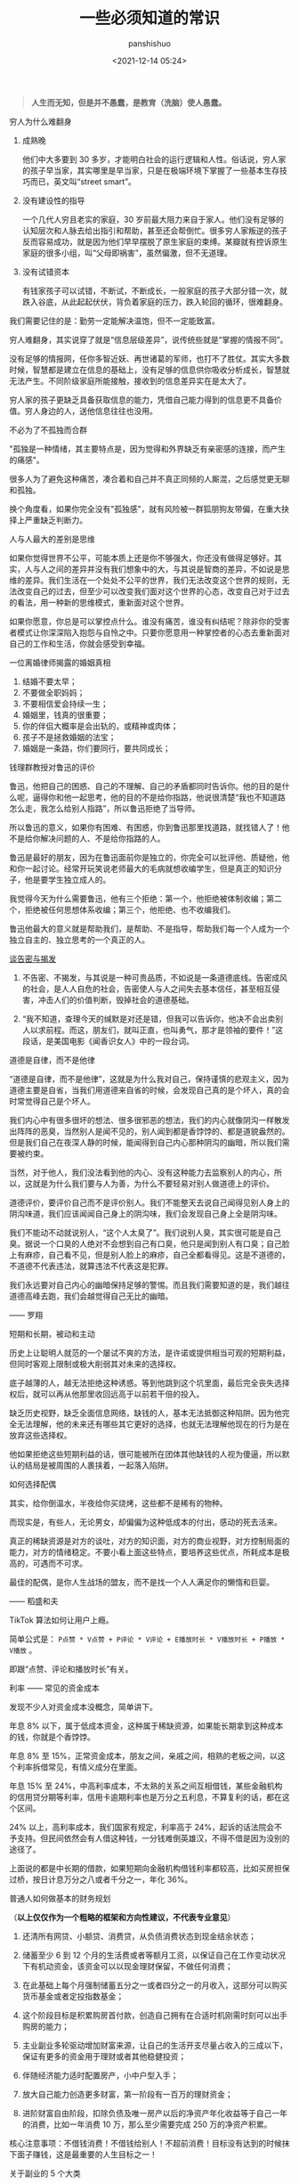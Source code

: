 #+title: 一些必须知道的常识
#+AUTHOR: panshishuo
#+date: <2021-12-14 05:24>

#+BEGIN_QUOTE
@@html:<b>人生而无知，但是并不愚蠢，是教育（洗脑）使人愚蠢。</b>@@
#+END_QUOTE

***** 穷人为什么难翻身
1. 成熟晚

    他们中大多要到 30 多岁，才能明白社会的运行逻辑和人性。俗话说，穷人家的孩子早当家，其实哪里是早当家，只是在极端环境下掌握了一些基本生存技巧而已，英文叫“street smart”。

2. 没有建设性的指导

    一个几代人穷且老实的家庭，30 岁前最大阻力来自于家人。他们没有足够的认知层次和人脉去给出指引和帮助，甚至还会帮倒忙。很多穷人家叛逆的孩子反而容易成功，就是因为他们早早摆脱了原生家庭的束缚。某瓣就有控诉原生家庭的很多小组，叫“父母即祸害”，虽然偏激，但不无道理。

3. 没有试错资本

    有钱家孩子可以试错，不断试，不断成长，一般家庭的孩子大部分错一次，就跌入谷底，从此起起伏伏，背负着家庭的压力，跌入轮回的循环，很难翻身。

我们需要记住的是：勤劳一定能解决温饱，但不一定能致富。

穷人难翻身，其实说穿了就是“信息层级差异”，说传统些就是“掌握的情报不同”。

没有足够的情报网，任你多智近妖、再世诸葛的军师，也打不了胜仗。其实大多数时候，智慧都是建立在信息的基础上，没有足够的信息供你吸收分析成长，智慧就无法产生。不同阶级家庭所能接触，接收到的信息差异实在是太大了。

穷人家的孩子更缺乏具备获取信息的能力，凭借自己能力得到的信息更不具备价值。穷人身边的人，送他信息往往也没用。

***** 不必为了不孤独而合群
"孤独是一种情绪，其主要特点是，因为觉得和外界缺乏有亲密感的连接，而产生的痛感"。

很多人为了避免这种痛苦，凑合着和自己并不真正同频的人厮混，之后感觉更无聊和孤独。

换个角度看，如果你完全没有"孤独感"，就有风险被一群狐朋狗友带偏，在重大抉择上严重缺乏判断力。

***** 人与人最大的差别是思维
如果你觉得世界不公平，可能本质上还是你不够强大，你还没有做得足够好。其实，人与人之间的差异并没有我们想象中的大，与其说是智商的差异，不如说是思维的差异。我们生活在一个处处不公平的世界，我们无法改变这个世界的规则，无法改变自己的过去，但至少可以改变我们面对这个世界的心态，改变自己对于过去的看法，用一种新的思维模式，重新面对这个世界。

如果你愿意，你总是可以掌控点什么。谁没有痛苦，谁没有纠结呢？除非你的受害者模式让你深深陷入抱怨与自怜之中。只要你愿意用一种掌控者的心态去重新面对自己的工作和生活，你就会感受到幸福。

***** 一位离婚律师揭露的婚姻真相
1. 结婚不要太早；
2. 不要做全职妈妈；
3. 不要相信爱会持续一生；
4. 婚姻里，钱真的很重要；
5. 你的伴侣大概率是会出轨的，或精神或肉体；
6. 孩子不是拯救婚姻的法宝；
7. 婚姻是一条路，你们要同行，要共同成长；

***** 钱理群教授对鲁迅的评价
鲁迅，他把自己的困惑、自己的不理解、自己的矛盾都同时告诉你。他的目的是什么呢，逼得你和他一起思考，他的目的不是给你指路，他说很清楚“我也不知道路怎么走，我怎么给别人指路”，所以鲁迅拒绝了当导师。

所以鲁迅的意义，如果你有困难、有困惑，你到鲁迅那里找道路，就找错人了！他不是给你解决问题的人、不是给你指路的人。

鲁迅是最好的朋友，因为在鲁迅面前你是独立的，你完全可以批评他、质疑他，他和你一起讨论。经常开玩笑说老师最大的毛病就想收编学生，但是真正的知识分子，他是要学生独立成人的。

我觉得今天为什么需要鲁迅，他有三个拒绝：第一个，他拒绝被体制收编；第二个，拒绝被任何思想体系收编；第三个，他拒绝、也不收编我们。

鲁迅他最大的意义就是帮助我们，是帮助、不是指导，帮助我们每一个人成为一个独立自主的、独立思考的一个真正的人。

***** [[../history/rr_gaomi_jiefa.org][谈告密与揭发]]
1. 不告密、不揭发，与其说是一种可贵品质，不如说是一条道德底线。告密成风的社会，是人人自危的社会，告密使人与人之间失去基本信任，甚至相互侵害，冲击人们的价值判断，毁掉社会的道德基础。

2. “我不知道，查理今天的缄默是对还是错，但我可以告诉你，他决不会出卖别人以求前程。而这，朋友们，就叫正直，也叫勇气，那才是领袖的要件！”这段话，是美国电影《闻香识女人》中的一段台词。

***** 道德是自律，而不是他律
“道德是自律，而不是他律”，这就是为什么我对自己，保持谨慎的悲观主义，因为道德主要是自省，当我们用道德来自省的时候，会发现自己真的是个坏人，真的会时常觉得自己是个坏人。

我们内心中有很多很坏的想法、很多很邪恶的想法，我们的内心就像阴沟一样散发出阵阵的恶臭，当然别人是闻不见的，别人闻到都是香饽饽的、都是道貌盎然的。但是我们自己在夜深人静的时候，能闻得到自己内心那种阴沟的幽暗，所以我们需要被约束。

当然，对于他人，我们没法看到他的内心、没有这种能力去监察别人的内心，所以，这就是为什么我们要与人为善，为什么不要轻易对别人做道德上的评价。

道德评价，要评价自己而不是评价别人。我们不能整天去说自己闻得见别人身上的阴沟味道，我们应该闻闻自己身上的阴沟味，我们会发现自己身上全是阴沟味。

我们不能动不动就说别人，“这个人太臭了”。我们说别人臭，其实很可能是自己臭。据说一个口臭的人绝对不会想到自己有口臭，他只是闻到别人有口臭；自己脸上有麻疹，自己看不见，但是别人脸上的麻疹，自己全都看得见。这是不道德的，不道德不代表违法，就算违法不代表这是犯罪。

我们永远要对自己内心的幽暗保持足够的警惕。而且我们需要知道的是，我们越往道德高峰去跑，我们会越觉得自己无比的幽暗。

—— 罗翔

***** 短期和长期，被动和主动
历史上让聪明人就范的一个屡试不爽的方法，是许诺或提供相当可观的短期利益，但同时客观上限制或极大削弱其对未来的选择权。

底子越薄的人，越无法拒绝这种诱惑。等到他跳到这个坑里面，最后完全丧失选择权后，就可以再从他那里收回远高于以前若干倍的投入。

缺乏历史视野，缺乏全面信息网络，缺钱的人，基本无法抵御这种陷阱。因为他完全无法理解，他的未来还有哪些其它更好的选择，也就无法理解他现在的行为是在放弃这些选择权。

他如果拒绝这些短期利益的话，很可能被所在团体其他缺钱的人视为傻逼，所以默认的结局是被周围的人裹挟着，一起落入陷阱。

***** 如何选择配偶
其实，给你倒温水，半夜给你买烧烤，这些都不是稀有的物种。

而现实是，有些人，无论男女，却偏偏为这种低成本的付出，感动的死去活来。

真正的稀缺资源是对方的谈吐，对方的知识面，对方的商业视野，对方控制局面的能力，对方的情绪稳定。不要小看上面这些特点，要培养这些优点，所耗成本是极高的，可遇而不可求。

最佳的配偶，是你人生战场的盟友，而不是找一个人人满足你的懒惰和巨婴。

—— 稻盛和夫

***** TikTok 算法如何让用户上瘾。
简单公式是： =P点赞 * V点赞 + P评论 * V评论 + E播放时长 * V播放时长 + P播放 * V播放= 。

即跟“点赞、评论和播放时长”有关。

***** 利率 —— 常见的资金成本
发现不少人对资金成本没概念，简单讲下。

年息 8% 以下，属于低成本资金，这种属于稀缺资源，如果能长期拿到这种成本的钱，你就是个香饽饽。

年息 8% 至 15%，正常资金成本，朋友之间，亲戚之间，相熟的老板之间，以这个利率拆借常见，有情义成分在里面。

年息 15% 至 24%，中高利率成本，不太熟的关系之间互相借钱，某些金融机构的信用贷分期等利率，信用卡逾期利率也是万分之五利息，不算复利的话，都在这个区间。

24% 以上，高利率成本，我们国家有规定，利率高于 24%，起诉的话法院会不予支持。但民间依然会有人借这种钱，一分钱难倒英雄汉，不得不借是因为没别的途径了。

上面说的都是中长期的借款，如果短期向金融机构借钱利率都较高，比如买房担保过桥，按日计息万分之八或者千分之一，年化 36%。

***** 普通人如何做基本的财务规划
（@@html:<b>以上仅仅作为一个粗略的框架和方向性建议，不代表专业意见</b>@@）

1. 还清所有网贷、小额贷、消费贷，从负债消费状态到现金结余状态；

2. 储蓄至少 6 到 12 个月的生活费或者等额月工资，以保证自己在工作变动状况下有机动资金，该资金可以以现金理财保留，不做任何消费；

3. 在此基础上每个月强制储蓄五分之一或者四分之一的月收入，这部分可以购买货币基金或者定投指数基金；

4. 这个阶段目标是积累购房首付款，创造自己拥有在合适时机刚需时刻可以出手购房的能力；

5. 主业副业多轮驱动增加财富来源，让自己的生活开支尽量占收入的三成以下，保证有更多的资金用于理财或者其他稳健投资；

6. 伴随经济能力适时配置房产，小中户型入手；

7. 放大自己能力创造更多财富，第一阶段有一百万的理财资金；

8. 进阶财富自由阶段，扣除负债及唯一房产以后的净资产年化收益等于自己一年的消费，比如一年消费 10 万，那么至少需要完成 250 万的净资产积累。

核心注意事项：不借钱消费！不借钱给别人！不超前消费！目标没有达到的时候抹下面子赚钱，这是最重要的人生目标之一！

***** 关于副业的 5 个大类
1. 卖时间。如果你没有明确的技能，又想多赚钱，那就是去卖自己的本来可以休息的时间去兼职。比如做快餐厅的兼职，比如做一个网上客服的兼职，不要看不起这些收入，在自己一穷二白的情况下，都比躺家里刷手机强，很多优秀的人，都是这个过程中起来的。

2. 卖技能。如果自己有点技能，那就用业余时间接活，比如做财务的，就给小公司做兼职会计，每个月做账帮报税，当老师的就去做家教，会平面设计的就去接点私活，这种副业的特点就要卖服务。卖服务比单纯卖时间强，特点是有技能的附加值。如果没有这些技能，可以先学一个，然后通过技能去做副业，比如现在比较火的短视频制作。但是技能换钱的本质还是用时间换钱，只是价值更高。

3. 商品换钱。线上线下都可以，有很多人搞点货源，在天桥上、车屁股后面，小区门口支个摊就可以赚钱。我很小的时候，把家里的小人书放广场上，别人看一本给几分钱，也赚了不少钱。不愿意线下卖的，现在通过朋友圈，小红S，各种渠道去引流带货销售都是用商品换钱。这里面其实很简单，花点心思找到好货源，自己要有点眼光，然后持续的营销就可以，毕竟社交电商还是有很长的未来。

4. 复合技能赚钱。比如你会做 PPT 或者做视频，那自己做一个教程，线上线下教大家开课，这种副业需要你除了有内容，还需要表达输出能力，能让别人听懂，这样你可以不用亲自做 PPT，而是输出知识和有效信息，所以这一类就可以划在知识付费赚钱里面。

5. 流量赚钱。如果你经营自己有名气了，随便接个广告，代言赚流量的钱。总之你能力越强，赚钱的可能性就越多。

所以只要有时间，想多赚钱，副业的机会是很多，但是做什么都有付出，千万别相信什么投入多少钱月赚百分之多少的项目，这个不是副业，是骗局。


***** 知识付费不能解决赚到钱的痛点
知识付费（包括我们自己学习知识本身），几乎全部都只能解决“痒点问题”，解决不了“痛点问题”。

“痒点问题”，就是大家想赚钱产生的焦虑 —— 想提高自己。于是知识付费博主开设课程，解决我们的痒点问题，结果是我们确实能缓解焦虑，能学到一些东西，同时他也能赚钱。

但是，“痛点问题” —— 我们想赚钱，他们都解决不了这个问题 —— 我们学完了根本赚不到钱。

而更大的问题是 —— 没有人敢说出真相 —— 那就是大部分人根本没有学习能力。因为大部分人连做事情的方法、基本功和理解力都没有，根本不可能赚到钱 —— 他们只配穷。

虽然这个市场依然会存在，一些人依然会为了“解决痒点”去报课，博主依然可以通过“解决痒点”的方式去赚钱。但本质上 —— 一条鱼被钓上来一次，算它运气差，被钓上来两次就是傻鱼了，被钓上来三次，你最好不要吃了，这是个智障鱼，吃了它影响你自己的智商。

这种“解决痒点”的商业模式应该非常不被看好，本质上没有发展势能。

即使是再牛逼的平台和账号，这种模式跑上两三年就基本没有势能了，因为本质上还是——只能“解决痒点”，不能“解决痛点”。

要“解决痛点”，必须全面重新革新商业模式。重新定义行业价值。重新定义教育价值。


***** 贪好有度
对钱贪婪一点可以，别陷进去，比一般人活得好，就是八十分了，然后心态淡然一点；同理，对色痴迷一点可以，别陷进去，现实的能力兜不住变态的行为，那就迷失了，也会和陷入钱里一样被制裁。

有钱够花不拮据，去哪旅游咱们也能去，住不了五星级酒店，住快捷也行；不说顿顿山珍海味，偶尔来一次也没问题。自己也有能力满足自己对色的需求。这就是一个比较完美的状态了。

***** 教育与洗脑的区别
洗脑：我挖了一条捷径，跟着我走就行。
教育：世界上没有捷径，做自己就好。

洗脑：听懂，掌声……
教育：大家安静思考，寻找属于自己的答案。

洗脑：不要想那么多，跟着我就有肉吃。
教育：你需要找到你自己，这是你变强大的前提。

洗脑：通过各种干扰，阻止你独立思考。
教育：制造各种问题，启发你独立思考。

洗脑：让你盲从，逐渐成为不会思考的工具。
教育：让你成长，逐渐成为自己人生路上的武器。

洗脑：自古真心留不住，唯有套路得人心。（这便是洗脑容易得手的原因。）
教育：书山有路勤为径，学海无涯苦作舟。（所以人间正道无人问津啊。）

总结一下：@@html:<b>洗脑会让人舒服地沉沦</b>@@。
